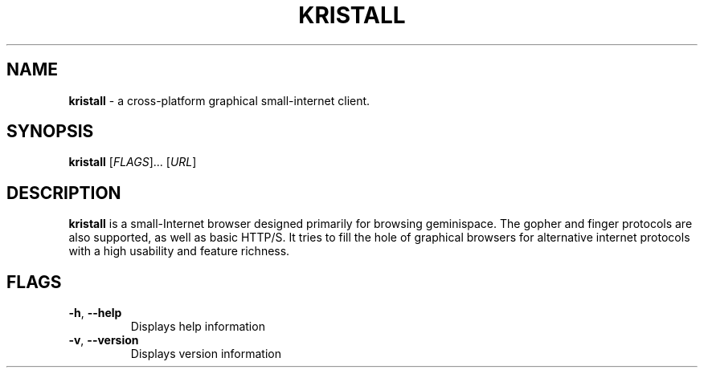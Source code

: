 .\"
.\" Kristall man page
.\"
.
.TH KRISTALL 1 $(DATE) Unix "User manuals"
.SH NAME
.PP
.B kristall
\- a cross-platform graphical small-internet client.
.
.SH SYNOPSIS
.B kristall
[\fI\,FLAGS\/\fR]... [\fI\,URL\/\fR]
.
.SH DESCRIPTION
.P
.B kristall
is a small-Internet browser designed primarily for browsing geminispace. The gopher and finger protocols are also supported, as well as basic HTTP/S.
It tries to fill the hole of graphical browsers for alternative internet protocols with a high usability and feature richness.
.
.SH FLAGS
.TP
\fB\-h\fR, \fB\-\-help\fR
Displays help information
.
.TP
\fB\-v\fR, \fB\-\-version\fR
Displays version information
.
.\" Stuff after this is converted from the Gemtext about:help file
